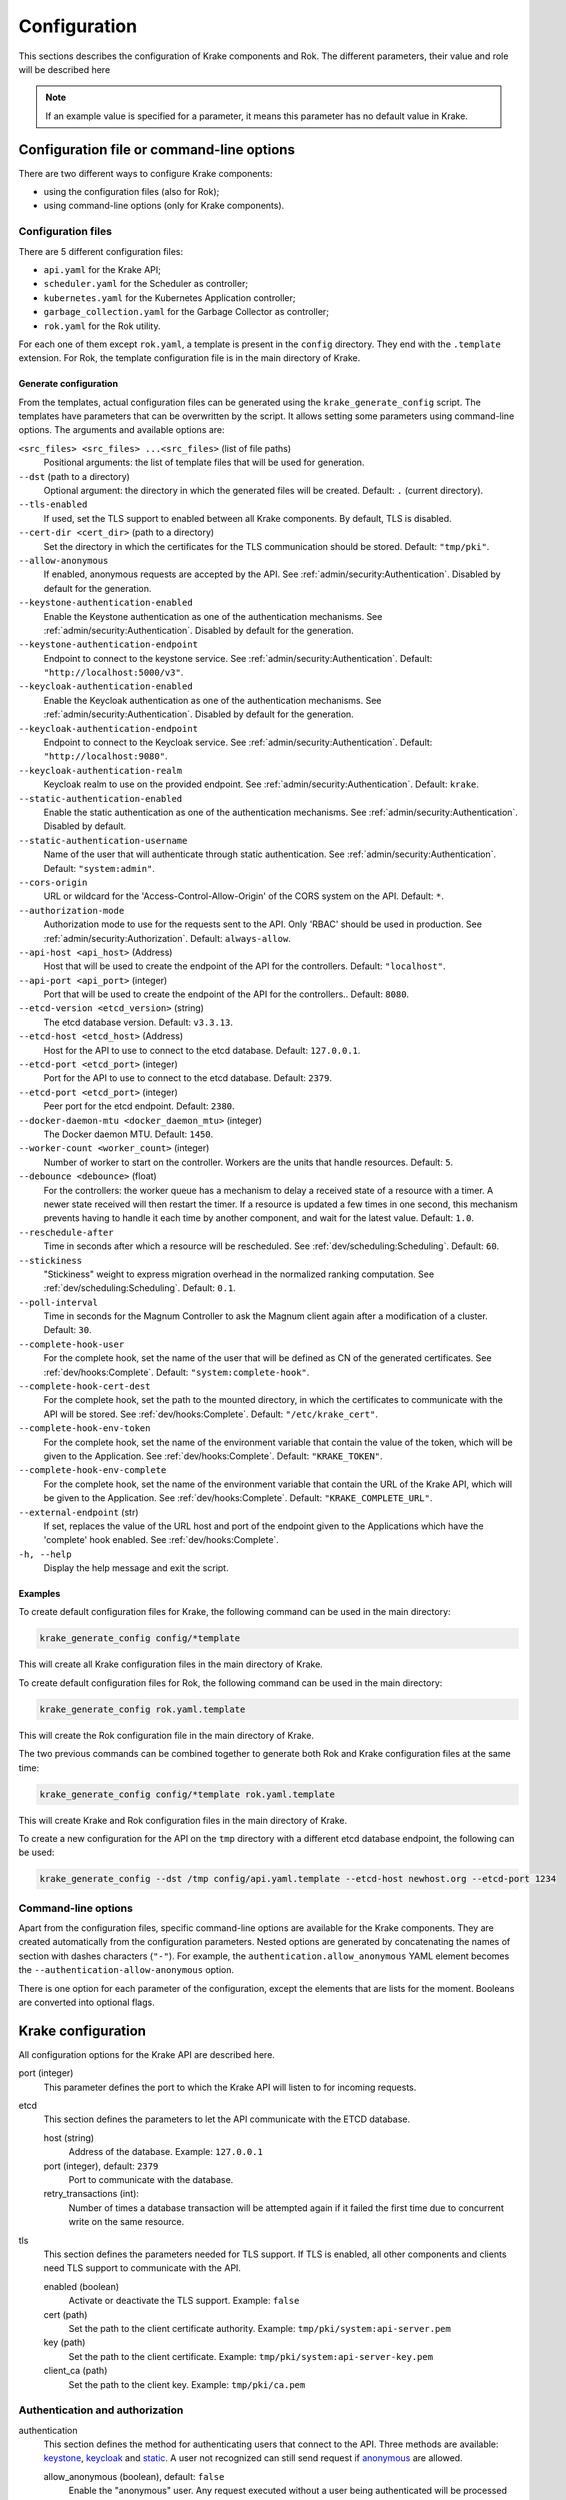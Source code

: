 =============
Configuration
=============

This sections describes the configuration of Krake components and Rok. The
different parameters, their value and role will be described here

.. note::
    If an example value is specified for a parameter, it means this parameter
    has no default value in Krake.


Configuration file or command-line options
==========================================

There are two different ways to configure Krake components:

*  using the configuration files (also for Rok);
*  using command-line options (only for Krake components).


Configuration files
-------------------

There are 5 different configuration files:

*  ``api.yaml`` for the Krake API;
*  ``scheduler.yaml`` for the Scheduler as controller;
*  ``kubernetes.yaml`` for the Kubernetes Application controller;
*  ``garbage_collection.yaml`` for the Garbage Collector as controller;
*  ``rok.yaml`` for the Rok utility.

For each one of them except ``rok.yaml``, a template is present in the
``config`` directory. They end with the ``.template`` extension. For Rok, the
template configuration file is in the main directory of Krake.


Generate configuration
~~~~~~~~~~~~~~~~~~~~~~
From the templates, actual configuration files can be generated using the
``krake_generate_config`` script. The templates have parameters that can be
overwritten by the script. It allows setting some parameters using
command-line options. The arguments and available options are:

``<src_files> <src_files> ...<src_files>`` (list of file paths)
    Positional arguments: the list of template files that will be used for
    generation.

``--dst`` (path to a directory)
    Optional argument: the directory in which the generated files will be
    created. Default: ``.`` (current directory).

``--tls-enabled``
    If used, set the TLS support to enabled between all Krake components. By
    default, TLS is disabled.

``--cert-dir <cert_dir>`` (path to a directory)
    Set the directory in which the certificates for the TLS communication
    should be stored. Default: ``"tmp/pki"``.

``--allow-anonymous``
    If enabled, anonymous requests are accepted by the API. See
    :ref:`admin/security:Authentication`. Disabled by default for the generation.

``--keystone-authentication-enabled``
    Enable the Keystone authentication as one of the authentication mechanisms. See
    :ref:`admin/security:Authentication`. Disabled by default for the generation.

``--keystone-authentication-endpoint``
    Endpoint to connect to the keystone service. See
    :ref:`admin/security:Authentication`. Default: ``"http://localhost:5000/v3"``.

``--keycloak-authentication-enabled``
    Enable the Keycloak authentication as one of the authentication mechanisms. See
    :ref:`admin/security:Authentication`. Disabled by default for the generation.

``--keycloak-authentication-endpoint``
    Endpoint to connect to the Keycloak service. See
    :ref:`admin/security:Authentication`. Default: ``"http://localhost:9080"``.

``--keycloak-authentication-realm``
    Keycloak realm to use on the provided endpoint. See
    :ref:`admin/security:Authentication`. Default: ``krake``.

``--static-authentication-enabled``
    Enable the static authentication as one of the authentication mechanisms. See
    :ref:`admin/security:Authentication`. Disabled by default.

``--static-authentication-username``
    Name of the user that will authenticate through static authentication. See
    :ref:`admin/security:Authentication`. Default: ``"system:admin"``.

``--cors-origin``
    URL or wildcard for the 'Access-Control-Allow-Origin' of the CORS system on the API.
    Default: ``*``.

``--authorization-mode``
    Authorization mode to use for the requests sent to the API.
    Only 'RBAC' should be used in production. See :ref:`admin/security:Authorization`.
    Default: ``always-allow``.

``--api-host <api_host>`` (Address)
    Host that will be used to create the endpoint of the API for the
    controllers. Default: ``"localhost"``.

``--api-port <api_port>`` (integer)
    Port that will be used to create the endpoint of the API for the
    controllers.. Default: ``8080``.

``--etcd-version <etcd_version>`` (string)
    The etcd database version. Default: ``v3.3.13``.

``--etcd-host <etcd_host>`` (Address)
    Host for the API to use to connect to the etcd database. Default:
    ``127.0.0.1``.

``--etcd-port <etcd_port>`` (integer)
    Port for the API to use to connect to the etcd database. Default: ``2379``.

``--etcd-port <etcd_port>`` (integer)
    Peer port for the etcd endpoint. Default: ``2380``.

``--docker-daemon-mtu <docker_daemon_mtu>`` (integer)
    The Docker daemon MTU. Default: ``1450``.

``--worker-count <worker_count>`` (integer)
    Number of worker to start on the controller. Workers are the units that
    handle resources. Default: ``5``.

``--debounce <debounce>`` (float)
    For the controllers: the worker queue has a mechanism to delay a received
    state of a resource with a timer. A newer state received will then restart
    the timer. If a resource is updated a few times in one second, this
    mechanism prevents having to handle it each time by another component, and
    wait for the latest value. Default: ``1.0``.

``--reschedule-after``
    Time in seconds after which a resource will be rescheduled. See
    :ref:`dev/scheduling:Scheduling`. Default: ``60``.

``--stickiness``
    "Stickiness" weight to express migration overhead in the normalized ranking
    computation. See :ref:`dev/scheduling:Scheduling`. Default: ``0.1``.

``--poll-interval``
    Time in seconds for the Magnum Controller to ask the Magnum client again after a
    modification of a cluster. Default: ``30``.

``--complete-hook-user``
    For the complete hook, set the name of the user that will be defined as CN of the
    generated certificates. See :ref:`dev/hooks:Complete`.
    Default: ``"system:complete-hook"``.

``--complete-hook-cert-dest``
    For the complete hook, set the path to the mounted directory, in which the
    certificates to communicate with the API will be stored. See
    :ref:`dev/hooks:Complete`. Default: ``"/etc/krake_cert"``.

``--complete-hook-env-token``
    For the complete hook, set the name of the environment variable that contain the
    value of the token, which will be given to the Application. See
    :ref:`dev/hooks:Complete`. Default: ``"KRAKE_TOKEN"``.

``--complete-hook-env-complete``
    For the complete hook, set the name of the environment variable that contain the
    URL of the Krake API, which will be given to the Application. See
    :ref:`dev/hooks:Complete`. Default: ``"KRAKE_COMPLETE_URL"``.

``--external-endpoint`` (str)
    If set, replaces the value of the URL host and port of the endpoint given to the
    Applications which have the 'complete' hook enabled. See :ref:`dev/hooks:Complete`.

``-h, --help``
    Display the help message and exit the script.



Examples
~~~~~~~~

To create default configuration files for Krake, the following command can be
used in the main directory:

.. code:: bash

    krake_generate_config config/*template

This will create all Krake configuration files in the main directory of Krake.

To create default configuration files for Rok, the following command can be
used in the main directory:

.. code:: bash

    krake_generate_config rok.yaml.template

This will create the Rok configuration file in the main directory of Krake.

The two previous commands can be combined together to generate both Rok and
Krake configuration files at the same time:

.. code:: bash

    krake_generate_config config/*template rok.yaml.template

This will create Krake and Rok configuration files in the main directory of
Krake.

To create a new configuration for the API on the ``tmp`` directory with a
different etcd database endpoint, the following can be used:

.. code:: bash

    krake_generate_config --dst /tmp config/api.yaml.template --etcd-host newhost.org --etcd-port 1234


Command-line options
--------------------

Apart from the configuration files, specific command-line options are
available for the Krake components. They are created automatically from the
configuration parameters. Nested options are generated by concatenating the
names of section with dashes characters (``"-"``). For example, the
``authentication.allow_anonymous`` YAML element becomes the
``--authentication-allow-anonymous`` option.

There is one option for each parameter of the configuration, except the
elements that are lists for the moment. Booleans are converted into optional
flags.


Krake configuration
===================

All configuration options for the Krake API are described here.

port (integer)
    This parameter defines the port to which the Krake API will listen to for incoming
    requests.

etcd
    This section defines the parameters to let the API communicate with the ETCD database.

    host (string)
        Address of the database. Example: ``127.0.0.1``
    port (integer), default: ``2379``
        Port to communicate with the database.
    retry_transactions (int):
        Number of times a database transaction will be attempted again if it failed the
        first time due to concurrent write on the same resource.

tls
    This section defines the parameters needed for TLS support. If TLS is enabled, all other components and clients need TLS support to communicate with the API.

    enabled (boolean)
        Activate or deactivate the TLS support. Example: ``false``
    cert (path)
        Set the path to the client certificate authority. Example: ``tmp/pki/system:api-server.pem``
    key (path)
        Set the path to the client certificate. Example: ``tmp/pki/system:api-server-key.pem``
    client_ca (path)
        Set the path to the client key. Example: ``tmp/pki/ca.pem``


Authentication and authorization
--------------------------------

authentication
    This section defines the method for authenticating users that connect to the API.
    Three methods are available: keystone_, keycloak_ and static_. A user not recognized
    can still send request if anonymous_ are allowed.

    allow_anonymous (boolean), default: ``false``
        .. _anonymous:

        Enable the "anonymous" user. Any request executed without a user being authenticated will be processed as user ``system:anonymous``.

    strategy
        This section describes the parameters for the methods of authentication.

        keystone
            .. _keystone:

            The Keystone service of OpenStack can be used as authentication method.

            enabled (boolean)
                Set Keystone as authentication method. Example: ``false``
            endpoint (URL)
                Endpoint of the Keystone service. Example: ``http://localhost:5000/v3``

        keycloak
            .. _keycloak:

            The Keycloak service can be used as authentication method.

            enabled (boolean)
                Set Keycloak as authentication method. Example: ``false``
            endpoint (URL)
                Endpoint of the Keycloak service. Example: ``http://localhost:9080``
            realm (str)
                Keycloak realm to use at the provided endpoint. Example: ``krake``

        static
            .. _static:

            The user is set here, and the API will authenticate all requests as being sent by this user.

            enabled (boolean)
                Set the static method as authentication method. Example: ``true``
            name (string)
                This is the name of the user that will be set as sending all requests. Example: ``system``

    cors-origin (string), default ``*``
        For the CORS mechanism of Krake. Set the default allowed URL, which corresponds
        to the ``Access-Control-Allow-Origin`` response header.

authorization (enumeration)
    This parameter defines the mode for allowing users to perform specific actions (e.g. "create" or "delete" a resource). Three modes are available: ``RBAC``, ``always-allow``, ``always-deny``.


Controllers configuration
=========================

The general configuration is the same for each controller. Additional parameters can be added for specific controllers, depending on the implementation. Here are the common parameters:

api_endpoint (URL)
    .. _api_endpoint:

    Address of the API to be reached by the current controller. Example: ``http://localhost:8080``

debounce (float)
    For the worker queue of the controller: set the debounce time
    to delay the handling of a resource, and get any updated state
    in-between. Example ``1.5``

tls
    This section defines the parameters needed for TLS support. If TLS support is enabled on the API, it needs to be enabled on the controllers to let them communicate with the API.

    enabled (boolean)
        Activate or deactivate the TLS support. If the API uses only TLS, then this should be set to ``true``. This has priority over the scheme given by api_endpoint_. Example: ``false``
    client_ca (path)
        Set the path to the client certificate authority. Example: ``./tmp/pki/ca.pem``
    client_cert (path)
        Set the path to the client certificate. Example: ``./tmp/pki/jc.pem``
    client_key (path)
        Set the path to the client key. Example: ``./tmp/pki/jc-key.pem``

Kubernetes application controller
---------------------------------
Additional parameters, specific for the Kubernetes application controller:

hooks (string)
    All the parameters for the application hooks are described here. See also
    :ref:`dev/hooks:Complete`.

    complete (string)
        This section defines the parameters needed for the Application ``complete`` hook. If is not defined the Application ``complete`` hook is disabled.

        hook_user (string)
            Name of the user that will be set as CN in the certificates generated for
            the hook. If RBAC is enabled, should match a ``RoleBinding`` for the
            ``applications/complete`` subresource. Example ``system:complete-hook``
        intermediate_src (path)
            Path to the certificate which will be used to sign new generated
            certificates for the hook. Not needed if TLS is not enabled. Example:
            ``/etc/krake/certs/system:complete-signing.pem``
        intermediate_key_src (path)
            Path to the key of the certificate which will be used to sign new generated
            certificates for the hook. Not needed if TLS is not enabled. Example:
            ``/etc/krake/certs/system:complete-signing-key.pem``
        cert_dest (path)
            Set the path to the certificate authority on the deployed Application. Example: ``/etc/krake_cert``
        env_token (string)
            Name of the environment variable, which stores Krake authentication token. Example: ``KRAKE_TOKEN``
        env_complete (string)
            .. _env_complete:

            Name of the environment variable, which stores Krake ``complete`` hook URL. Example: ``KRAKE_COMPLETE_URL``
        external_endpoint (URL, optional)
            If set, replaces the host and port in the value of environment variable in
            the Krake ``complete`` hook URL (the name of this variable is given by
            env_complete_). By default, the value stored in the variable is the
            api_endpoint_. Example: ``https://krake.external.host:1234``.

Scheduler
---------
Additional parameters, specific for the Scheduler:

reschedule_after (float):
    Number of seconds between the last update or rescheduling of a resource and the
    next rescheduling. Example: ``60``
stickiness (float):
    Additional weight for the computation of the rank of the scheduler. It is added to
    the computation of the rank of the cluster on which a scheduled resource is
    actually running. It prevents migration from happening too frequently, and thus,
    represents the cost of migration. As the computation is done with normalized
    weights, the stickiness is advised to be between 0 and 1. Example: ``0.1``.


Common configuration:
=====================

The following elements are common for all components of Krake except Rok.

Logging
-------

log:
    This section is dedicated to the logging of the application. The syntax follows the one described for the Python logging_ module (``logging.config``). The content of this section will be given to this module for configuration.


--------------------------------


Rok configuration
=================

api_url (URL)
    .. _api_url:

    Address of the Krake API to connect to. If the scheme given is incompatible with the tls.enabled_ parameter, it will be overwritten to match. Example: ``http://localhost:8080``
user (string)
    The name of the user that will access the resources. Example: ``john-doe``

tls
    This section defines the parameters needed for TLS support, which can be used to communicate with the API.

    enabled (boolean)
        .. _tls.enabled:

        Activate or deactivate the TLS support. If the API uses only TLS, then this should be set to ``true``. This has priority over the scheme given by api_url_. Example: ``false``
    client_ca (path)
        Set the path to the client certificate authority. Example: ``./tmp/pki/ca.pem``
    client_cert (path)
        Set the path to the client certificate. Example: ``./tmp/pki/jc.pem``
    client_key (path)
        Set the path to the client key. Example: ``./tmp/pki/jc-key.pem``


.. _logging: https://docs.python.org/2/library/logging.config.html
